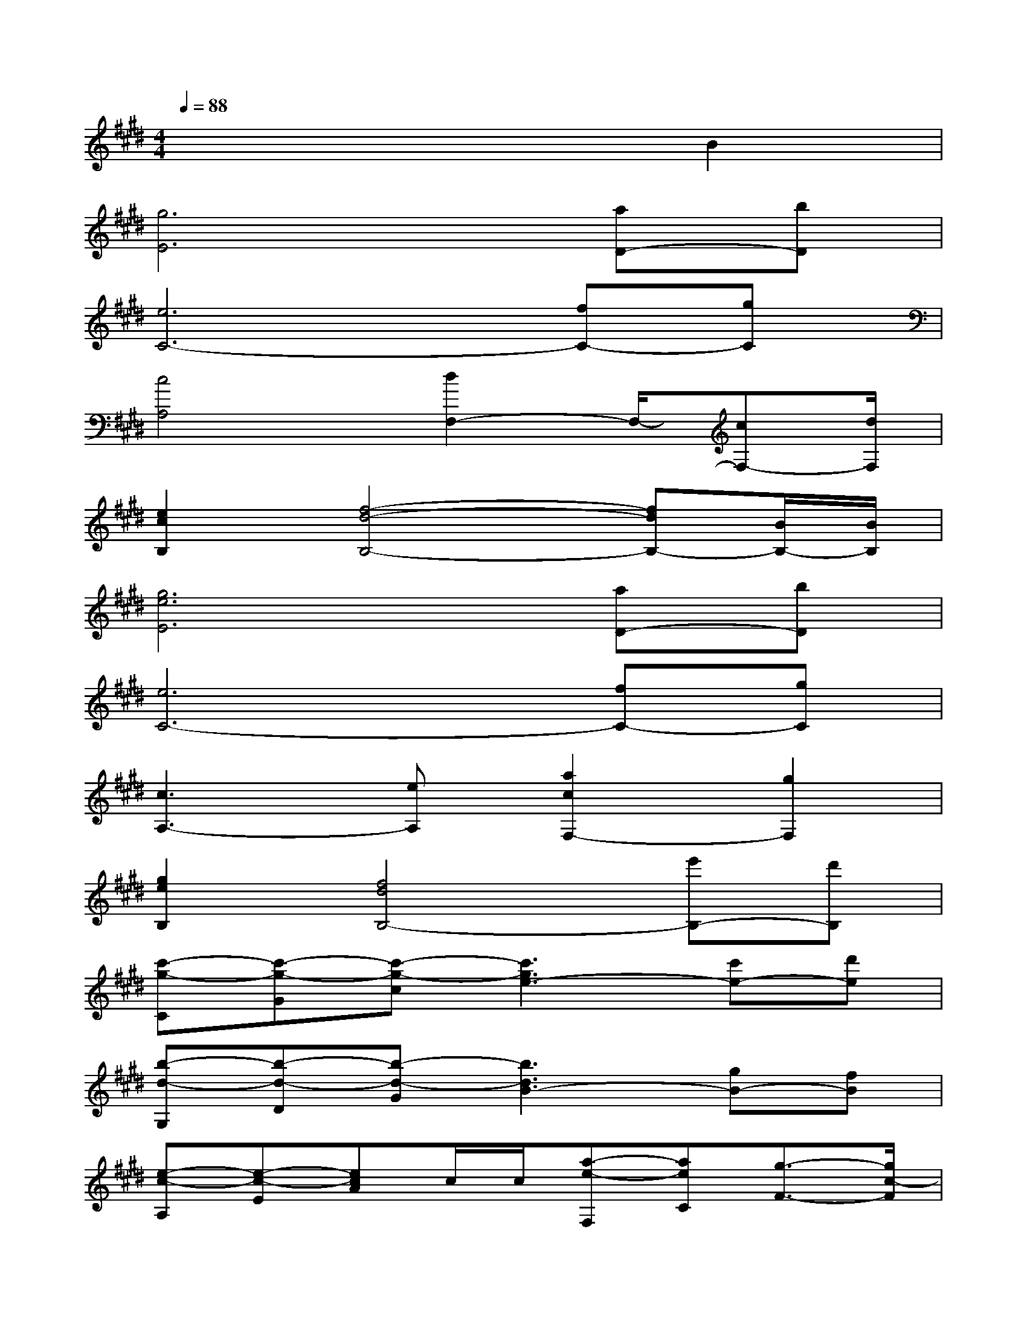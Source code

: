X:1
T:
M:4/4
L:1/8
Q:1/4=88
K:E%4sharps
V:1
x6B2|
[g6E6][aD-][bD]|
[e6C6-][fC-][gC]|
[c4A,4][d2F,2-]F,/2-[cF,-][d/2F,/2]|
[e2c2B,2][f4-d4-B,4-][fdB,-][B/2B,/2-][B/2B,/2]|
[g6e6E6][aD-][bD]|
[e6C6-][fC-][gC]|
[c3A,3-][eA,][a2c2F,2-][g2F,2]|
[g2e2B,2][f4d4B,4-][e'B,-][d'B,]|
[c'-g-C][c'-g-G][c'-g-c][c'3g3e3-][c'e-][d'e]|
[b-d-G,][b-d-D][b-d-G][b3d3B3-][gB-][fB]|
[e-c-A,][e-c-E][ecA]c/2c/2[a-e-F,][aeC][g3/2-F3/2-][g/2c/2-F/2]|
[g-e-c-B,][gecF][f4-d4-B4-][fdB]B/2-[e/2-B/2]|
[g-f-e-E,][g-f-e-B,][g-f-e-E][g3f3e3B3-][aB-][bB]|
[e-c-C,][e-c-G,][e-c-C][e3c3G3-][fG-][gG]|
[c-A-A,][c-AE][c3/2-A3/2-][c/2B/2A/2][d2B2]cd/2-[d/2A/2-]